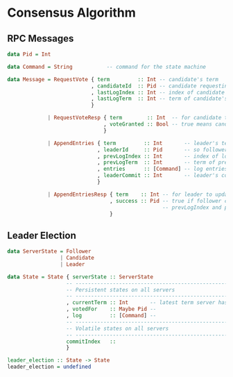 * Consensus Algorithm
  
** RPC Messages

#+BEGIN_SRC haskell
data Pid = Int

data Command = String           -- command for the state machine

data Message = RequestVote { term         :: Int -- candidate's term
                           , candidateId  :: Pid -- candidate requesting vote
                           , lastLogIndex :: Int -- index of candidate's last log entry
                           , lastLogTerm  :: Int -- term of candidate's last log entry
                           }

             | RequestVoteResp { term        :: Int  -- for candidate to update itself
                               , voteGranted :: Bool -- true means candidate received vote
                               }

             | AppendEntries { term         :: Int       -- leader's term
                             , leaderId     :: Pid       -- so follower can redirect clients
                             , prevLogIndex :: Int       -- index of log entry immediately preceding new ones
                             , prevLogTerm  :: Int       -- term of prevLogIndex entry
                             , entries      :: [Command] -- log entries to store, empty for heartbeat
                             , leaderCommit :: Int       -- leader's commit index
                             }

             | AppendEntriesResp { term    :: Int -- for leader to update itself
                                 , success :: Pid -- true if follower contained entry matching
                                                  -- prevLogIndex and prevLogTerm
                                 }

#+END_SRC

** Leader Election

#+BEGIN_SRC haskell
data ServerState = Follower
                 | Candidate
                 | Leader

data State = State { serverState :: ServerState
                   -- -----------------------------------------------------------
                   -- Persistent states on all servers
                   -- -----------------------------------------------------------
                   , currentTerm :: Int       -- latest term server has seen
                   , votedFor    :: Maybe Pid -- 
                   , log         :: [Command] -- 
                   -- -----------------------------------------------------------
                   -- Volatile states on all servers
                   -- -----------------------------------------------------------
                   commitIndex   :: 
                   }

leader_election :: State -> State
leader_election = undefined
#+END_SRC
